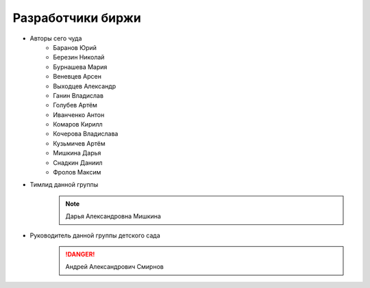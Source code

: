 Разработчики биржи
==================

* Авторы сего чуда
    * Баранов Юрий
    * Березин Николай
    * Бурнашева Мария
    * Веневцев Арсен
    * Выходцев Александр
    * Ганин Владислав
    * Голубев Артём
    * Иванченко Антон
    * Комаров Кирилл
    * Кочерова Владислава
    * Кузьмичев Артём
    * Мишкина Дарья
    * Снадкин Даниил
    * Фролов Максим

* Тимлид данной группы
    .. note:: Дарья Александровна Мишкина

* Руководитель данной группы детского сада
    .. danger:: Андрей Александрович Смирнов
